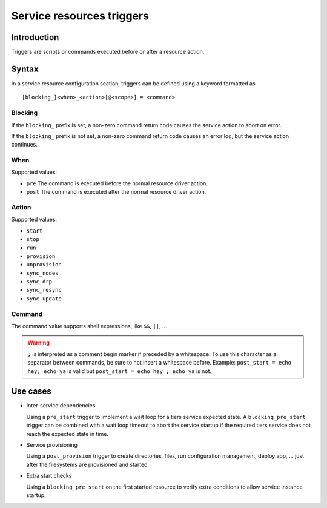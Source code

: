 Service resources triggers
**************************

Introduction
============

Triggers are scripts or commands executed before or after a resource action.

Syntax
======

In a service resource configuration section, triggers can be defined using a keyword formatted as

::

        [blocking_]<when>_<action>[@<scope>] = <command>

Blocking
--------

If the ``blocking_`` prefix is set, a non-zero command return code causes the service action to abort on error.

If the ``blocking_`` prefix is not set, a non-zero command return code causes an error log, but the service action continues.

When
----

Supported values:

* ``pre``
  The command is executed before the normal resource driver action.

* ``post``
  The command is executed after the normal resource driver action.

Action
------

Supported values:

* ``start``
* ``stop``
* ``run``
* ``provision``
* ``unprovision``
* ``sync_nodes``
* ``sync_drp``
* ``sync_resync``
* ``sync_update``

Command
-------

The command value supports shell expressions, like ``&&``, ``||``, ...

.. warning:: ``;`` is interpreted as a comment begin marker if preceded by a whitespace. To use this character as a separator between commands, be sure to not insert a whitespace before. Example: ``post_start = echo hey; echo ya`` is valid but ``post_start = echo hey ; echo ya`` is not.

Use cases
=========

* Inter-service dependencies

  Using a ``pre_start`` trigger to implement a wait loop for a tiers service expected state. A ``blocking_pre_start`` trigger can be combined with a wait loop timeout to abort the service startup if the required tiers service does not reach the expected state in time.

* Service provisioning

  Using a ``post_provision`` trigger to create directories, files, run configuration management, deploy app, ... just after the filesystems are provisioned and started.

* Extra start checks

  Using a ``blocking_pre_start`` on the first started resource to verify extra conditions to allow service instance startup.


